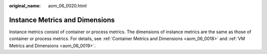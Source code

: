 :original_name: aom_06_0020.html

.. _aom_06_0020:

Instance Metrics and Dimensions
===============================

Instance metrics consist of container or process metrics. The dimensions of instance metrics are the same as those of container or process metrics. For details, see :ref:`Container Metrics and Dimensions <aom_06_0018>` and :ref:`VM Metrics and Dimensions <aom_06_0019>`.
